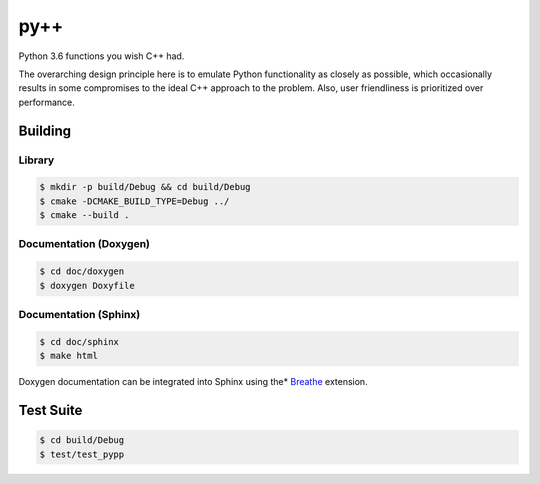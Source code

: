 ####
py++
####

.. |travis.png| image:: https://travis-ci.org/mdklatt/pypp.png?branch=master
   :alt: Travis CI build status
   :target: `travis`_
.. _travis: https://travis-ci.org/mdklatt/pypp
.. _py++: http://github.com/mdklatt/pypp


|travis.png|

Python 3.6 functions you wish C++ had.

The overarching design principle here is to emulate Python functionality as
closely as possible, which occasionally results in some compromises to the
ideal C++ approach to the problem. Also, user friendliness is prioritized over
performance.


========
Building
========

Library
=======
.. code-block:: console

    $ mkdir -p build/Debug && cd build/Debug
    $ cmake -DCMAKE_BUILD_TYPE=Debug ../
    $ cmake --build .
    

Documentation (Doxygen)
=======================
.. code-block:: console

    $ cd doc/doxygen
    $ doxygen Doxyfile
 
    
Documentation (Sphinx)
======================
.. _Breathe: https://breathe.readthedocs.io/en/latest/

.. code-block:: console

    $ cd doc/sphinx
    $ make html
    
Doxygen documentation can be integrated into Sphinx using the* `Breathe`_
extension.


==========
Test Suite
==========
.. code-block:: console

    $ cd build/Debug
    $ test/test_pypp
